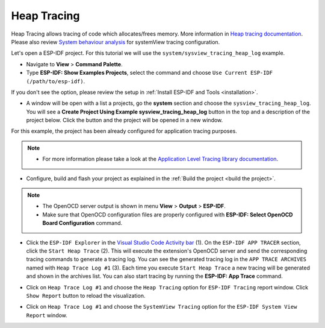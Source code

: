 Heap Tracing
========================

Heap Tracing allows tracing of code which allocates/frees memory. More information in `Heap tracing documentation <https://docs.espressif.com/projects/esp-idf/en/latest/api-reference/system/heap_debug.html#heap-tracing>`_. Please also review `System behaviour analysis <https://docs.espressif.com/projects/esp-idf/en/latest/esp32/api-guides/app_trace.html#system-behavior-analysis-with-segger-systemview>`_ for systemView tracing configuration.

Let's open a ESP-IDF project. For this tutorial we will use the ``system/sysview_tracing_heap_log`` example.

- Navigate to **View** > **Command Palette**.

- Type **ESP-IDF: Show Examples Projects**, select the command and choose ``Use Current ESP-IDF (/path/to/esp-idf)``.

If you don't see the option, please review the setup in :ref:`Install ESP-IDF and Tools <installation>`.

- A window will be open with a list a projects, go the **system** section and choose the ``sysview_tracing_heap_log``. You will see a **Create Project Using Example sysview_tracing_heap_log** button in the top and a description of the project below. Click the button and the project will be opened in a new window.

.. image:: ../../../media/tutorials/heap_trace/sysview_tracing_heap_log.png

For this example, the project has been already configured for application tracing purposes.

.. note::
  * For more information please take a look at the `Application Level Tracing library documentation <https://docs.espressif.com/projects/esp-idf/en/latest/esp32/api-guides/app_trace.html>`_.

- Configure, build and flash your project as explained in the :ref:`Build the project <build the project>`.

.. note::
  * The OpenOCD server output is shown in menu **View** > **Output** > **ESP-IDF**.
  * Make sure that OpenOCD configuration files are properly configured with **ESP-IDF: Select OpenOCD Board Configuration** command.

- Click the ``ESP-IDF Explorer`` in the `Visual Studio Code Activity bar <https://code.visualstudio.com/docs/getstarted/userinterface>`_ (1). On the ``ESP-IDF APP TRACER`` section, click the ``Start Heap Trace`` (2). This will execute the extension's OpenOCD server and send the corresponding tracing commands to generate a tracing log. You can see the generated tracing log in the ``APP TRACE ARCHIVES`` named with ``Heap Trace Log #1`` (3). Each time you execute ``Start Heap Trace`` a new tracing will be generated and shown in the archives list. You can also start tracing by running the **ESP-IDF: App Trace** command.

.. image:: ../../../media/tutorials/heap_trace/start_heap_tracing.png

- Click on ``Heap Trace Log #1`` and choose the ``Heap Tracing`` option for ``ESP-IDF Tracing`` report window. Click ``Show Report`` button to reload the visualization.

.. image:: ../../../media/tutorials/heap_trace/heap_trace_report.png

- Click on ``Heap Trace Log #1`` and choose the ``SystemView Tracing`` option for the ``ESP-IDF System View Report`` window.

.. image:: ../../../media/tutorials/heap_trace/sysview_report.png


